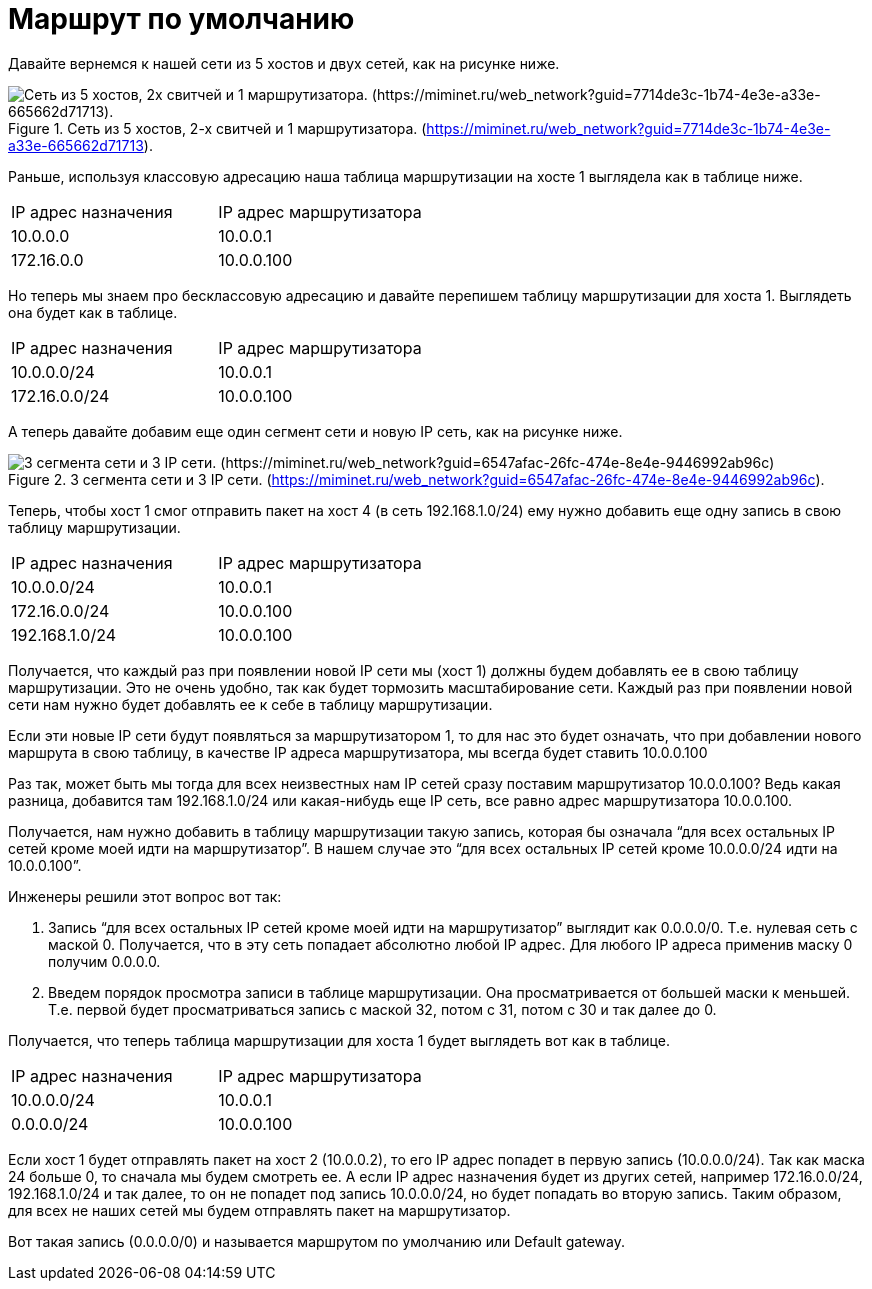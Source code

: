 = Маршрут по умолчанию

Давайте вернемся к нашей сети из 5 хостов и двух сетей, как на рисунке ниже.

.Сеть из 5 хостов, 2-х свитчей и 1 маршрутизатора. (https://miminet.ru/web_network?guid=7714de3c-1b74-4e3e-a33e-665662d71713).
image::{docdir}/images/5_hosts.png["Сеть из 5 хостов, 2х свитчей и 1 маршрутизатора. (https://miminet.ru/web_network?guid=7714de3c-1b74-4e3e-a33e-665662d71713)."]

Раньше, используя классовую адресацию наша таблица маршрутизации на хосте 1 выглядела как в таблице ниже.

[cols="1,1"]
|===
^|IP адрес назначения
^|IP адрес маршрутизатора

^|10.0.0.0
^|10.0.0.1

^|172.16.0.0
^|10.0.0.100
|===

Но теперь мы знаем про бесклассовую адресацию и давайте перепишем таблицу маршрутизации для хоста 1. Выглядеть она будет как в таблице.

[cols="1,1"]
|===
^|IP адрес назначения
^|IP адрес маршрутизатора

^|10.0.0.0/24
^|10.0.0.1

^|172.16.0.0/24
^|10.0.0.100
|===

А теперь давайте добавим еще один сегмент сети и новую IP сеть, как на рисунке ниже.

.3 сегмента сети и 3 IP сети. (https://miminet.ru/web_network?guid=6547afac-26fc-474e-8e4e-9446992ab96c).
image::{docdir}/images/3_segments.png[3 сегмента сети и 3 IP сети. (https://miminet.ru/web_network?guid=6547afac-26fc-474e-8e4e-9446992ab96c)]

Теперь, чтобы хост 1 смог отправить пакет на хост 4 (в сеть 192.168.1.0/24) ему нужно добавить еще одну запись в свою таблицу маршрутизации.

[cols="1,1"]
|===
^|IP адрес назначения
^|IP адрес маршрутизатора

^|10.0.0.0/24
^|10.0.0.1

^|172.16.0.0/24
^|10.0.0.100

^|192.168.1.0/24
^|10.0.0.100
|===

Получается, что каждый раз при появлении новой IP сети мы (хост 1) должны будем добавлять ее в свою таблицу маршрутизации. Это не очень удобно, так как будет тормозить масштабирование сети. Каждый раз при появлении новой сети нам нужно будет добавлять ее к себе в таблицу маршрутизации.

Если эти новые IP сети будут появляться за маршрутизатором 1, то для нас это будет означать, что при добавлении нового маршрута в свою таблицу, в качестве IP адреса маршрутизатора, мы всегда будет ставить 10.0.0.100

Раз так, может быть мы тогда для всех неизвестных нам IP сетей сразу поставим маршрутизатор 10.0.0.100? Ведь какая разница, добавится там 192.168.1.0/24 или какая-нибудь еще IP сеть, все равно адрес маршрутизатора 10.0.0.100.

Получается, нам нужно добавить в таблицу маршрутизации такую запись, которая бы означала “для всех остальных IP сетей кроме моей идти на маршрутизатор”. В нашем случае это “для всех остальных IP сетей кроме 10.0.0.0/24 идти на 10.0.0.100”.

Инженеры решили этот вопрос вот так:

. Запись  “для всех остальных IP сетей кроме моей идти на маршрутизатор” выглядит как 0.0.0.0/0. Т.е. нулевая сеть с маской 0. Получается, что в эту сеть попадает абсолютно любой IP адрес. Для любого IP адреса применив маску 0 получим 0.0.0.0.

. Введем порядок просмотра записи в таблице маршрутизации. Она просматривается от большей маски к меньшей. Т.е. первой будет просматриваться запись с маской 32, потом с 31, потом с 30 и так далее до 0.

Получается, что теперь таблица маршрутизации для хоста 1 будет выглядеть вот как в таблице.

[cols="1,1"]
|===
^|IP адрес назначения
^|IP адрес маршрутизатора

^|10.0.0.0/24
^|10.0.0.1

^|0.0.0.0/24
^|10.0.0.100
|===

Если хост 1 будет отправлять пакет на хост 2 (10.0.0.2), то его IP адрес попадет в первую запись (10.0.0.0/24). Так как маска 24 больше 0, то сначала мы будем смотреть ее.  А если IP адрес назначения будет из других сетей, например 172.16.0.0/24, 192.168.1.0/24 и так далее, то он не попадет под запись 10.0.0.0/24, но будет попадать во вторую запись. Таким образом, для всех не наших сетей мы будем отправлять пакет на маршрутизатор.

Вот такая запись (0.0.0.0/0) и называется маршрутом по умолчанию или Default gateway.